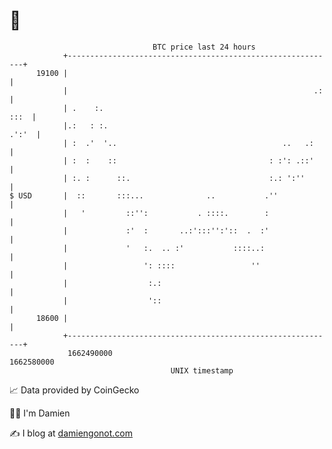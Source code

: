 * 👋

#+begin_example
                                   BTC price last 24 hours                    
               +------------------------------------------------------------+ 
         19100 |                                                            | 
               |                                                       .:   | 
               | .    :.                                               :::  | 
               |.:   : :.                                             .':'  | 
               | :  .'  '..                                     ..   .:     | 
               | :  :    ::                                  : :': .::'     | 
               | :. :      ::.                               :.: ':''       | 
   $ USD       |  ::       :::...              ..           .''             | 
               |   '         ::'':           . ::::.        :               | 
               |             :'  :       ..:':::'':'::  .  :'               | 
               |             '   :.  .. :'           ::::..:                | 
               |                 ': ::::                 ''                 | 
               |                  :.:                                       | 
               |                  '::                                       | 
         18600 |                                                            | 
               +------------------------------------------------------------+ 
                1662490000                                        1662580000  
                                       UNIX timestamp                         
#+end_example
📈 Data provided by CoinGecko

🧑‍💻 I'm Damien

✍️ I blog at [[https://www.damiengonot.com][damiengonot.com]]

